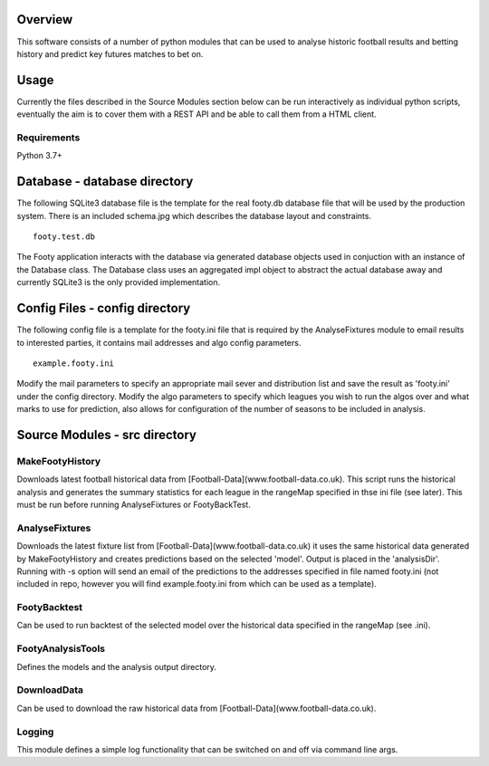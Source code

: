 Overview
========
This software consists of a number of python modules that can be used to analyse historic football results and betting history and predict key futures matches to bet on.

Usage
=====
Currently the files described in the Source Modules section below can be run interactively as individual python scripts, eventually the aim is to cover them with a REST API and be able to call them from a HTML client.
 
Requirements
------------
Python 3.7+

Database - database directory
=============================
The following SQLite3 database file is the template for the real footy.db database file that will be used by the production system. There is an included schema.jpg which describes the database layout and constraints. 

::

    footy.test.db

The Footy application interacts with the database via generated database objects used in conjuction with an instance of the Database class. The Database class uses an aggregated impl object to abstract the actual database away and currently SQLite3 is the only provided implementation.

Config Files - config directory
===============================
The following config file is a template for the footy.ini file that is required by the AnalyseFixtures module to email results to interested parties, it contains mail addresses and algo config parameters.


::

    example.footy.ini


Modify the mail parameters to specify an appropriate mail sever and distribution list and save the result as 'footy.ini' under the config directory. Modify the algo parameters to specify which leagues you wish to run the algos over and what marks to use for prediction, also allows for configuration of the number of seasons to be included in analysis.

Source Modules - src directory
==============================
MakeFootyHistory 
----------------
Downloads latest football historical data from [Football-Data](www.football-data.co.uk). This script runs the historical analysis and generates the summary statistics for each league in the rangeMap specified in thse ini file (see later). This must be run before running AnalyseFixtures or FootyBackTest.

AnalyseFixtures 
---------------
Downloads the latest fixture list from [Football-Data](www.football-data.co.uk) it uses the same historical data generated by MakeFootyHistory and creates predictions based on the selected 'model'. Output is placed in the 'analysisDir'. Running with -s option will send an email of the predictions to the addresses specified in file named footy.ini (not included in repo, however you will find example.footy.ini from which can be used as a template).

FootyBacktest
-------------
Can be used to run backtest of the selected model over the historical data specified in the rangeMap (see .ini).

FootyAnalysisTools 
------------------
Defines the models and the analysis output directory.

DownloadData
------------
Can be used to download the raw historical data from [Football-Data](www.football-data.co.uk).

Logging 
-------
This module defines a simple log functionality that can be switched on and off via command line args.

